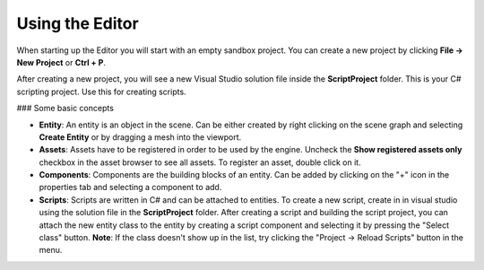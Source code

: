 Using the Editor
=============

When starting up the Editor you will start with an empty
sandbox project. You can create a new project by clicking
**File -> New Project** or **Ctrl + P**.

After creating a new project, you will see
a new Visual Studio solution file inside
the **ScriptProject** folder. This is your
C# scripting project. Use this for creating scripts.


### Some basic concepts

- **Entity**: An entity is an object in the scene. Can be either created by right clicking on the scene graph and selecting **Create Entity** or by dragging a mesh into the viewport.
- **Assets**: Assets have to be registered in order to be used by the engine. Uncheck the **Show registered assets only** checkbox in the asset browser to see all assets. To register an asset, double click on it.
- **Components**: Components are the building blocks of an entity. Can be added by clicking on the "+" icon in the properties tab and selecting a component to add.
- **Scripts**: Scripts are written in C# and can be attached to entities. To create a new script, create in in visual studio using the solution file in the **ScriptProject** folder. After creating a script and building the script project, you can attach the new entity class to the entity by creating a script component and selecting it by pressing the "Select class" button. **Note**: If the class doesn't show up in the list, try clicking the "Project -> Reload Scripts" button in the menu.

